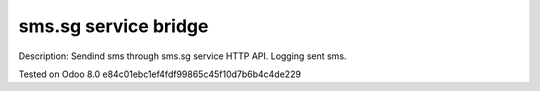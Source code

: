 sms.sg service bridge
=====================

Description: Sendind sms through sms.sg service HTTP API. Logging sent sms.

Tested on Odoo 8.0 e84c01ebc1ef4fdf99865c45f10d7b6b4c4de229
